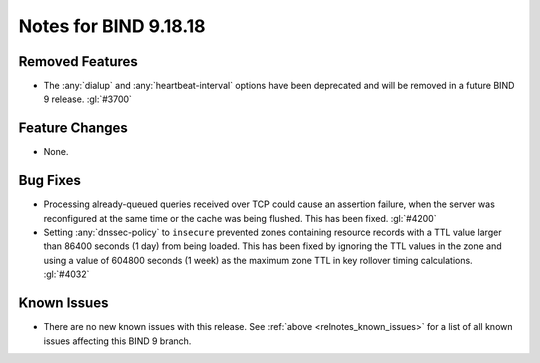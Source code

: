 .. Copyright (C) Internet Systems Consortium, Inc. ("ISC")
..
.. SPDX-License-Identifier: MPL-2.0
..
.. This Source Code Form is subject to the terms of the Mozilla Public
.. License, v. 2.0.  If a copy of the MPL was not distributed with this
.. file, you can obtain one at https://mozilla.org/MPL/2.0/.
..
.. See the COPYRIGHT file distributed with this work for additional
.. information regarding copyright ownership.

Notes for BIND 9.18.18
----------------------

Removed Features
~~~~~~~~~~~~~~~~

- The :any:`dialup` and :any:`heartbeat-interval` options have been
  deprecated and will be removed in a future BIND 9 release. :gl:`#3700`

Feature Changes
~~~~~~~~~~~~~~~

- None.

Bug Fixes
~~~~~~~~~

- Processing already-queued queries received over TCP could cause an
  assertion failure, when the server was reconfigured at the same time
  or the cache was being flushed. This has been fixed. :gl:`#4200`

- Setting :any:`dnssec-policy` to ``insecure`` prevented zones
  containing resource records with a TTL value larger than 86400 seconds
  (1 day) from being loaded. This has been fixed by ignoring the TTL
  values in the zone and using a value of 604800 seconds (1 week) as the
  maximum zone TTL in key rollover timing calculations. :gl:`#4032`

Known Issues
~~~~~~~~~~~~

- There are no new known issues with this release. See :ref:`above
  <relnotes_known_issues>` for a list of all known issues affecting this
  BIND 9 branch.
